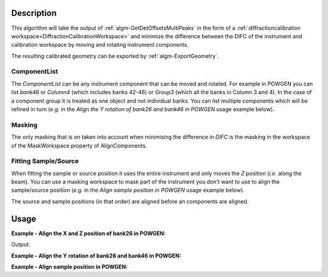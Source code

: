 
.. algorithm::

.. summary::

.. alias::

.. properties::

Description
-----------

This algorithm will take the output of
:ref:`algm-GetDetOffsetsMultiPeaks` in the form of a
:ref:`diffractioncalibration
workspace<DiffractionCalibrationWorkspace>` and minimize the
difference between the DIFC of the instrument and calibration
workspace by moving and rotating instrument components.

The resulting calibrated geometry can be exported by
:ref:`algm-ExportGeometry`.

ComponentList
#############

The *ComponentList* can be any instrument component that can be moved
and rotated. For example in POWGEN you can list *bank46* or *Column4*
(which includes banks 42-46) or *Group3* (which all the banks in
Column 3 and 4). In the case of a component group it is treated as one
object and not individual banks. You can list multiple components
which will be refined in turn (*e.g.* in the *Align the Y rotation of
bank26 and bank46 in POWGEN* usage example below).

Masking
#######

The only masking that is on taken into account when minimising the
difference in *DIFC* is the masking in the workspace of the
MaskWorkspace property of AlignComponents.

Fitting Sample/Source
#####################

When fitting the sample or source position it uses the entire
instrument and only moves the *Z* position (*i.e.* along the
beam). You can use a masking workspace to mask part of the instrument
you don't want to use to align the sample/source position (*e.g.* in
the *Align sample position in POWGEN* usage example below).

The source and sample positions (in that order) are aligned before an
components are aligned.

Usage
-----

**Example - Align the X and Z position of bank26 in POWGEN:**

.. testcode:: position

      LoadCalFile(InstrumentName="PG3",
            CalFilename="PG3_golden.cal",
            MakeGroupingWorkspace=False,
            MakeOffsetsWorkspace=True,
            MakeMaskWorkspace=True,
            WorkspaceName="PG3")
      ws = LoadEmptyInstrument(Filename="POWGEN_Definition_2015-08-01.xml")
      component="bank26"
      print "Start position is",ws.getInstrument().getComponentByName(component).getPos()
      AlignComponents(CalibrationTable="PG3_cal",
              Workspace=ws,
	      MaskWorkspace="PG3_mask",
	      Xposition=True, ZPosition=True,
              ComponentList=component)
      ws=mtd['ws']
      print "Final position is",ws.getInstrument().getComponentByName(component).getPos()

Output:

.. testoutput:: position

    Start position is [1.54436,0.863271,-1.9297]
    Final position is [1.50591,0.863271,-1.92734]

**Example - Align the Y rotation of bank26 and bank46 in POWGEN:**

.. testcode:: rotation

      LoadCalFile(InstrumentName="PG3",
	    CalFilename="PG3_golden.cal",
	    MakeGroupingWorkspace=False,
	    MakeOffsetsWorkspace=True,
	    MakeMaskWorkspace=True,
	    WorkspaceName="PG3")
      ws = LoadEmptyInstrument(Filename="POWGEN_Definition_2015-08-01.xml")
      components="bank26,bank46"
      bank26Rot = ws.getInstrument().getComponentByName("bank26").getRotation().getEulerAngles()
      bank46Rot = ws.getInstrument().getComponentByName("bank46").getRotation().getEulerAngles()
      print "Start bank26 rotation is [{:.3f}.{:.3f},{:.3f}]".format(bank26Rot[0], bank26Rot[1], bank26Rot[2])
      print "Start bank46 rotation is [{:.3f}.{:.3f},{:.3f}]".format(bank46Rot[0], bank46Rot[1], bank46Rot[2])
      AlignComponents(CalibrationTable="PG3_cal",
	      Workspace=ws,
	      MaskWorkspace="PG3_mask",
	      EulerConvention="YZX",
              AlphaRotation=True,
	      ComponentList=components)
      ws=mtd['ws']
      bank26Rot = ws.getInstrument().getComponentByName("bank26").getRotation().getEulerAngles()
      bank46Rot = ws.getInstrument().getComponentByName("bank46").getRotation().getEulerAngles()
      print "Final bank26 rotation is [{:.3f}.{:.3f},{:.3f}]".format(bank26Rot[0], bank26Rot[1], bank26Rot[2])
      print "Final bank46 rotation is [{:.3f}.{:.3f},{:.3f}]".format(bank46Rot[0], bank46Rot[1], bank46Rot[2])

.. testoutput:: rotation

      Start bank26 rotation is [-24.061.0.120,18.016]
      Start bank46 rotation is [-41.092.0.061,17.795]
      Final bank26 rotation is [-25.226.0.120,18.016]
      Final bank46 rotation is [-37.397.0.061,17.795]

**Example - Align sample position in POWGEN:**

.. testcode:: sample

      LoadCalFile(InstrumentName="PG3",
	    CalFilename="PG3_golden.cal",
	    MakeGroupingWorkspace=False,
	    MakeOffsetsWorkspace=True,
	    MakeMaskWorkspace=True,
	    WorkspaceName="PG3")
      # Mask banks that don't have calibration data
      MaskBTP(Workspace='PG3_mask', Instrument='POWGEN',
	      Bank='22-25,42-45,62-66,82-86,102-105,123,124,143,144,164,184,204')
      ws = LoadEmptyInstrument(Filename="POWGEN_Definition_2015-08-01.xml")
      print "Start sample position is",ws.getInstrument().getSample().getPos().getZ()
      AlignComponents(CalibrationTable="PG3_cal",
            Workspace=ws,
            MaskWorkspace="PG3_mask",
            FitSamplePosition=True)
      print "Final sample position is {:.5f}".format(mtd['ws'].getInstrument().getSample().getPos().getZ())

.. testoutput:: sample

      Start sample position is 0.0
      Final sample position is 0.02826

.. categories::

.. sourcelink::
